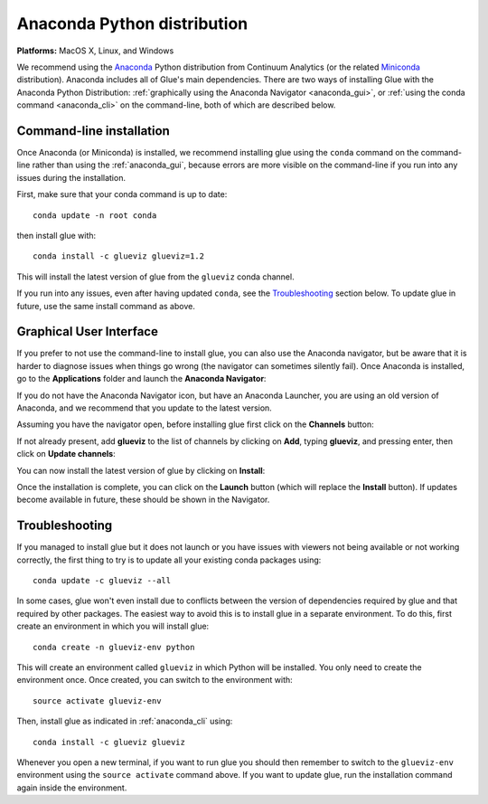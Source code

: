 
Anaconda Python distribution
============================

**Platforms:** MacOS X, Linux, and Windows

We recommend using the `Anaconda <https://www.anaconda.com/distribution/>`__ Python
distribution from Continuum Analytics (or the related `Miniconda <https://docs.conda.io/en/latest/miniconda.html>`_ distribution).
Anaconda includes all of Glue's main dependencies. There are two ways of
installing Glue with the Anaconda Python Distribution: :ref:`graphically using the
Anaconda Navigator <anaconda_gui>`, or :ref:`using the conda command
<anaconda_cli>` on the command-line, both of which are described
below.

.. _anaconda_cli:

Command-line installation
-------------------------

Once Anaconda (or Miniconda) is installed, we recommend installing glue using
the ``conda`` command on the command-line rather than using the
:ref:`anaconda_gui`, because errors are more visible on the command-line if you
run into any issues during the installation.

First, make sure that your conda command is up to date::

    conda update -n root conda

then install glue with::

    conda install -c glueviz glueviz=1.2

This will install the latest version of glue from the ``glueviz`` conda channel.

If you run into any issues, even after having updated ``conda``, see the
`Troubleshooting`_ section below. To update glue in future, use the same install
command as above.

.. _anaconda_gui:

Graphical User Interface
------------------------

If you prefer to not use the command-line to install glue, you can also use the
Anaconda navigator, but be aware that it is harder to diagnose issues when
things go wrong (the navigator can sometimes silently fail). Once Anaconda is
installed, go to the **Applications** folder and launch the **Anaconda
Navigator**:

.. image:: images/navigator_icon.png
   :align: center
   :width: 80

If you do not have the Anaconda Navigator icon, but have an Anaconda Launcher,
you are using an old version of Anaconda, and we recommend that you update to
the latest version.

Assuming you have the navigator open, before installing glue first click on the
**Channels** button:

.. image:: images/navigator_channels_button.png
   :align: center
   :width: 373

If not already present, add **glueviz** to the list of channels by clicking
on **Add**, typing **glueviz**, and pressing enter, then click on **Update
channels**:

.. image:: images/navigator_channels_dialog.png
   :align: center
   :width: 414

You can now install the latest version of glue by clicking on **Install**:

.. image:: images/navigator_install.png
   :align: center
   :width: 264

Once the installation is complete, you can click on the **Launch** button (which
will replace the **Install** button). If updates become available in future,
these should be shown in the Navigator.

Troubleshooting
---------------

If you managed to install glue but it does not launch or you have issues with
viewers not being available or not working correctly, the first thing to try
is to update all your existing conda packages using::

    conda update -c glueviz --all

In some cases, glue won't even install due to conflicts between the version of
dependencies required by glue and that required by other packages. The easiest
way to avoid this is to install glue in a separate environment. To do this,
first create an environment in which you will install glue::

    conda create -n glueviz-env python

This will create an environment called ``glueviz`` in which Python will be
installed. You only need to create the environment once. Once created, you can
switch to the environment with::

    source activate glueviz-env

Then, install glue as indicated in :ref:`anaconda_cli` using::

    conda install -c glueviz glueviz

Whenever you open a new terminal, if you want to run glue you should then
remember to switch to the ``glueviz-env`` environment using the ``source
activate`` command above. If you want to update glue, run the installation
command again inside the environment.
